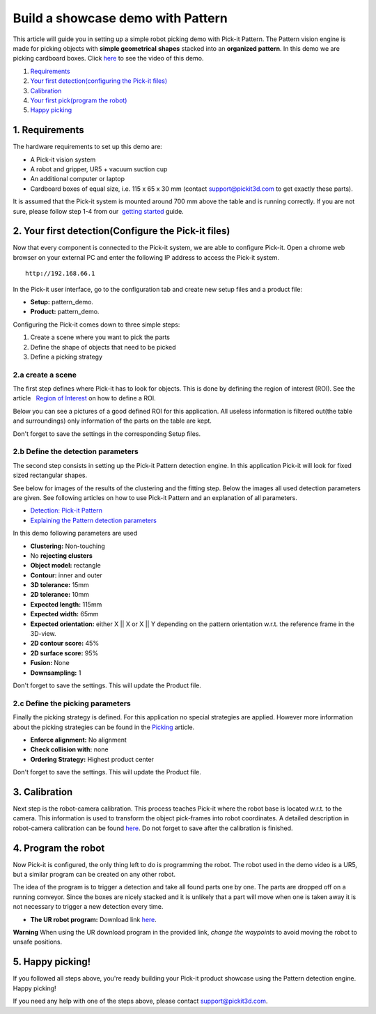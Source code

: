 Build a showcase demo with Pattern
==================================

This article will guide you in setting up a simple robot picking demo
with Pick-it Pattern. The Pattern vision engine is made for picking
objects with **simple geometrical** **shapes** stacked into an
**organized pattern**. In this demo we are picking cardboard boxes.
Click `here <#picking>`__ to see the video of this demo.

#. `Requirements <#requirements>`__
#. `Your first detection(configuring the Pick-it files) <#detection>`__
#. `Calibration <#calibration>`__
#. `Your first pick(program the robot) <#program>`__
#. `Happy picking <#picking>`__

1. Requirements
~~~~~~~~~~~~~~~

The hardware requirements to set up this demo are:

-  A Pick-it vision system
-  A robot and gripper, UR5 + vacuum suction cup
-  An additional computer or laptop
-  Cardboard boxes of equal size, i.e. 115 x 65 x 30 mm
   (contact support@pickit3d.com to get exactly these parts).

It is assumed that the Pick-it system is mounted around 700 mm above the
table and is running correctly. If you are not sure, please follow step
1-4 from our  `getting
started <https://support.pickit3d.com/article/125-quick-start-7-steps-to-your-first-pick>`__
guide. 

2. Your first detection(Configure the Pick-it files)
~~~~~~~~~~~~~~~~~~~~~~~~~~~~~~~~~~~~~~~~~~~~~~~~~~~~

Now that every component is connected to the Pick-it system, we are able
to configure Pick-it. Open a chrome web browser on your external PC and
enter the following IP address to access the Pick-it system.

::

    http://192.168.66.1

In the Pick-it user interface, go to the configuration tab and create
new setup files and a product file:

-  **Setup:** pattern\_demo.
-  **Product:** pattern\_demo.

Configuring the Pick-it comes down to three simple steps:

#. Create a scene where you want to pick the parts
#. Define the shape of objects that need to be picked
#. Define a picking strategy

2.a create a scene
^^^^^^^^^^^^^^^^^^

The first step defines where Pick-it has to look for objects. This is
done by defining the region of interest (ROI). See the article   `Region
of
Interest <https://support.pickit3d.com/article/159-region-of-interest>`__
on how to define a ROI. 

Below you can see a pictures of a good defined ROI for this application.
All useless information is filtered out(the table and surroundings) only
information of the parts on the table are kept. 

Don't forget to save the settings in the corresponding Setup files.

|image0|

2.b Define the detection parameters
^^^^^^^^^^^^^^^^^^^^^^^^^^^^^^^^^^^

The second step consists in setting up the Pick-it Pattern detection
engine. In this application Pick-it will look for fixed sized
rectangular shapes.

See below for images of the results of the clustering and the fitting
step. Below the images all used detection parameters are given. See
following articles on how to use Pick-it Pattern and an explanation of
all parameters.

-  `Detection: Pick-it
   Pattern <https://support.pickit3d.com/article/161-detection-pick-it-pattern>`__
-  `Explaining the Pattern detection
   parameters <https://support.pickit3d.com/article/175-explaining-the-pattern-detection-parameters>`__

|image1|\ |image2|

In this demo following parameters are used

-  **Clustering:** Non-touching 
-  No \ **rejecting clusters**
-  **Object model:** rectangle
-  **Contour:** inner and outer
-  **3D tolerance:** 15mm
-  **2D tolerance:** 10mm
-  **Expected length:** 115mm
-  **Expected width:** 65mm
-  **Expected orientation:** either X \|\| X or X \|\| Y depending on
   the pattern orientation w.r.t. the reference frame in the 3D-view.
-  **2D contour score:** 45%
-  **2D surface score:** 95%
-  **Fusion:** None
-  **Downsampling:** 1

Don't forget to save the settings. This will update the Product file.

2.c Define the picking parameters
^^^^^^^^^^^^^^^^^^^^^^^^^^^^^^^^^

Finally the picking strategy is defined. For this application no special
strategies are applied. However more information about the picking
strategies can be found in the 
`Picking <https://support.pickit3d.com/article/163-picking>`__ article.

-  **Enforce alignment:** No alignment
-  **Check collision with:** none
-  **Ordering Strategy:** Highest product center

Don't forget to save the settings. This will update the Product file.

3. Calibration
~~~~~~~~~~~~~~

Next step is the robot-camera calibration. This process teaches Pick-it
where the robot base is located w.r.t. to the camera. This information
is used to transform the object pick-frames into robot coordinates. A
detailed description in robot-camera calibration can be found  
`here <https://support.pickit3d.com/article/35-how-to-execute-robot-camera-calibration>`__. Do
not forget to save after the calibration is finished.

4. Program the robot
~~~~~~~~~~~~~~~~~~~~

Now Pick-it is configured, the only thing left to do is programming the
robot. The robot used in the demo video is a UR5, but a similar program
can be created on any other robot.

The idea of the program is to trigger a detection and take all found
parts one by one. The parts are dropped off on a running conveyor. Since
the boxes are nicely stacked and it is unlikely that a part will move
when one is taken away it is not necessary to trigger a new detection
every time.

-  **The UR robot program:** Download
   link \ `here <https://drive.google.com/uc?export=download&id=1CDlLHGBOY-UKC28ONp_8AvYfquVs0W4V>`__.

|image3|

.. raw:: html

   <div class="callout-red">

**Warning** When using the UR download program in the provided link,
*change the waypoints* to avoid moving the robot to unsafe positions.

.. raw:: html

   </div>

5. Happy picking!
~~~~~~~~~~~~~~~~~

If you followed all steps above, you're ready building your Pick-it
product showcase using the Pattern detection engine. Happy picking!

If you need any help with one of the steps above, please contact 
`support@pickit3d.com <mailto:mailto://support@pickit3d.com>`__.

.. |image0| image:: https://s3.amazonaws.com/helpscout.net/docs/assets/583bf3f79033600698173725/images/5ad8b23c04286307509297ec/file-ulqiVC6aXr.png
.. |image1| image:: https://s3.amazonaws.com/helpscout.net/docs/assets/583bf3f79033600698173725/images/5ad8b21404286307509297e6/file-JujSd916Lj.png
.. |image2| image:: https://s3.amazonaws.com/helpscout.net/docs/assets/583bf3f79033600698173725/images/5ad8b3272c7d3a0e93677d63/file-u414cFpDJv.png
.. |image3| image:: https://s3.amazonaws.com/helpscout.net/docs/assets/583bf3f79033600698173725/images/5b61cd832c7d3a03f89d3e5a/file-HYsEDLVJUC.png

